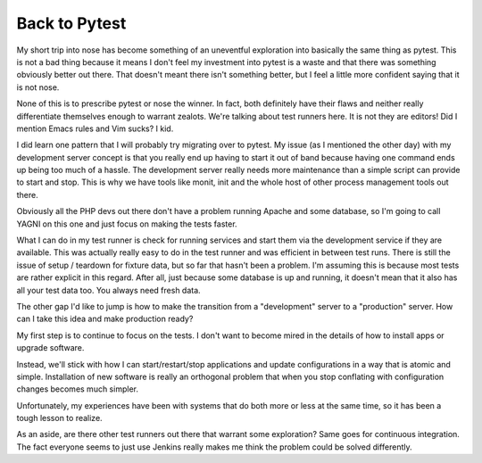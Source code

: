 Back to Pytest
##############

My short trip into nose has become something of an uneventful
exploration into basically the same thing as pytest. This is not a bad
thing because it means I don't feel my investment into pytest is a waste
and that there was something obviously better out there. That doesn't
meant there isn't something better, but I feel a little more confident
saying that it is not nose.

None of this is to prescribe pytest or nose the winner. In fact, both
definitely have their flaws and neither really differentiate themselves
enough to warrant zealots. We're talking about test runners here. It is
not they are editors! Did I mention Emacs rules and Vim sucks? I kid.

I did learn one pattern that I will probably try migrating over to
pytest. My issue (as I mentioned the other day) with my development
server concept is that you really end up having to start it out of band
because having one command ends up being too much of a hassle. The
development server really needs more maintenance than a simple script
can provide to start and stop. This is why we have tools like monit,
init and the whole host of other process management tools out there.

Obviously all the PHP devs out there don't have a problem running Apache
and some database, so I'm going to call YAGNI on this one and just focus
on making the tests faster.

What I can do in my test runner is check for running services and start
them via the development service if they are available. This was
actually really easy to do in the test runner and was efficient in
between test runs. There is still the issue of setup / teardown for
fixture data, but so far that hasn't been a problem. I'm assuming this
is because most tests are rather explicit in this regard. After all,
just because some database is up and running, it doesn't mean that it
also has all your test data too. You always need fresh data.

The other gap I'd like to jump is how to make the transition from a
"development" server to a "production" server. How can I take this idea
and make production ready?

My first step is to continue to focus on the tests. I don't want to
become mired in the details of how to install apps or upgrade software.

Instead, we'll stick with how I can start/restart/stop applications and
update configurations in a way that is atomic and simple. Installation
of new software is really an orthogonal problem that when you stop
conflating with configuration changes becomes much simpler.

Unfortunately, my experiences have been with systems that do both more
or less at the same time, so it has been a tough lesson to realize.

As an aside, are there other test runners out there that warrant some
exploration? Same goes for continuous integration. The fact everyone
seems to just use Jenkins really makes me think the problem could be
solved differently.


.. author:: default
.. categories:: code
.. tags:: programming, python, testing
.. comments::
